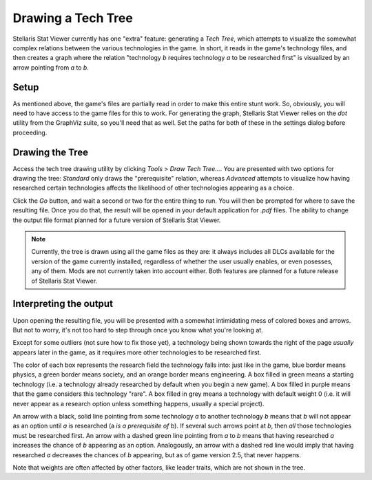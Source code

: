 ===================
Drawing a Tech Tree
===================

Stellaris Stat Viewer currently has one "extra" feature: generating a *Tech
Tree*, which attempts to visualize the somewhat complex relations between the
various technologies in the game. In short, it reads in the game's technology
files, and then creates a graph where the relation "technology *b* requires
technology *a* to be researched first" is visualized by an arrow pointing
from *a* to *b*.

Setup
-----

As mentioned above, the game's files are partially read in order to make this
entire stunt work. So, obviously, you will need to have access to the game
files for this to work. For generating the graph, Stellaris Stat Viewer relies
on the `dot` utility from the GraphViz suite, so you'll need that as well.
Set the paths for both of these in the settings dialog before proceeding.

Drawing the Tree
----------------

Access the tech tree drawing utility by clicking *Tools* > *Draw Tech Tree...*.
You are presented with two options for drawing the tree: *Standard* only draws
the "prerequisite" relation, whereas *Advanced* attempts to visualize how having
researched certain technologies affects the likelihood of other technologies
appearing as a choice.

Click the *Go* button, and wait a second or two for the entire thing to run.
You will then be prompted for where to save the resulting file. Once you do
that, the result will be opened in your default application for `.pdf` files.
The ability to change the output file format planned for a future version of
Stellaris Stat Viewer.

.. note::
   Currently, the tree is drawn using all the game files as they are: it always
   includes all DLCs available for the version of the game currently installed,
   regardless of whether the user usually enables, or even posesses, any of them.
   Mods are not currently taken into account either. Both features are planned
   for a future release of Stellaris Stat Viewer.
    
Interpreting the output
-----------------------

Upon opening the resulting file, you will be presented with a somewhat intimidating mess
of colored boxes and arrows. But not to worry, it's not too hard to step through once you
know what you're looking at.

Except for some outliers (not sure how to fix those yet), a technology being shown towards
the right of the page *usually* appears later in the game, as it requires more other
technologies to be researched first.

The color of each box represents the research field the technology falls into: just like in
the game, blue border means physics, a green border means society, and an orange border
means engineering. A box filled in green means a starting technology (i.e. a technology
already researched by default when you begin a new game). A box filled in purple means that
the game considers this technology "rare". A box filled in grey means a technology with
default weight 0 (i.e. it will never appear as a research option unless something happens,
usually a special project).

An arrow with a black, solid line pointing from some technology *a* to another technology
*b* means that *b* will not appear as an option until *a* is researched (a
*is a prerequisite of* b). If several such arrows point at *b*, then *all* those
technologies must be researched first. An arrow with a dashed green line pointing from *a*
to *b* means that having researched *a* increases the chance of *b* appearing as an option.
Analogously, an arrow with a dashed red line would imply that having researched *a*
decreases the chances of *b* appearing, but as of game version 2.5, that never happens.

Note that weights are often affected by other factors, like leader traits, which are not
shown in the tree.
